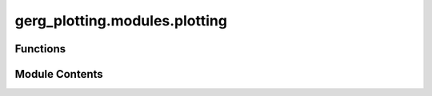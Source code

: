 gerg_plotting.modules.plotting
==============================

.. py:module:: gerg_plotting.modules.plotting


Functions
---------

.. autoapisummary::

   gerg_plotting.modules.plotting.colorbar
   gerg_plotting.modules.plotting.get_turner_cmap


Module Contents
---------------

.. py:function:: colorbar(fig, divider, mappable, label, nrows=1, total_cbars=2) -> matplotlib.colorbar.Colorbar

   Create a colorbar with automatic positioning for multiple subplots.

   Parameters
   ----------
   fig : matplotlib.figure.Figure
       The figure object to add the colorbar to
   divider : mpl_toolkits.axes_grid1.axes_divider.AxesDivider
       Divider object for positioning the colorbar
   mappable : matplotlib.cm.ScalarMappable
       The mappable object to create the colorbar from
   label : str
       Label for the colorbar
   nrows : int, optional
       Number of rows in the subplot grid, default is 1
   total_cbars : int, optional
       Total number of colorbars expected, default is 2

   Returns
   -------
   matplotlib.colorbar.Colorbar
       The created colorbar object


.. py:function:: get_turner_cmap() -> matplotlib.colors.ListedColormap

   Create a custom colormap for Turner angle visualization.

   Creates a colormap with distinct regions for different Turner angle ranges:
   - Red (0-45°)
   - Yellow (45-135°)
   - Green (135-225°)
   - Blue (225-315°)
   - Red (315-360°)

   Returns
   -------
   matplotlib.colors.ListedColormap
       Custom colormap for Turner angle visualization with 256 colors


